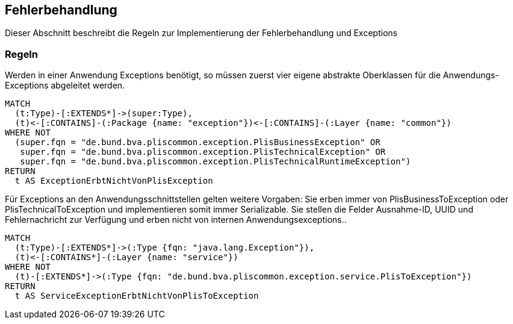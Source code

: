 [[fehlerbehandlung:Default]]
[role=group,includesConstraints="fehlerbehandlung:ExceptionsErbenVonPlisException","fehlerbehandlung:ServiceExceptionErbtVonPlisToException"]

== Fehlerbehandlung

Dieser Abschnitt beschreibt die Regeln zur Implementierung der Fehlerbehandlung und Exceptions

=== Regeln

[[fehlerbehandlung:ExceptionsErbenVonPlisException]]
.Werden in einer Anwendung Exceptions benötigt, so müssen zuerst vier eigene abstrakte Oberklassen für die Anwendungs-Exceptions abgeleitet werden.
[source,cypher,role=constraint]
----
MATCH
  (t:Type)-[:EXTENDS*]->(super:Type),
  (t)<-[:CONTAINS]-(:Package {name: "exception"})<-[:CONTAINS]-(:Layer {name: "common"})
WHERE NOT
  (super.fqn = "de.bund.bva.pliscommon.exception.PlisBusinessException" OR
   super.fqn = "de.bund.bva.pliscommon.exception.PlisTechnicalException" OR
   super.fqn = "de.bund.bva.pliscommon.exception.PlisTechnicalRuntimeException")
RETURN
  t AS ExceptionErbtNichtVonPlisException
----

[[fehlerbehandlung:ServiceExceptionErbtVonPlisToException]]
.Für Exceptions an den Anwendungsschnittstellen gelten weitere Vorgaben: Sie erben immer von PlisBusinessToException oder PlisTechnicalToException und implementieren somit immer Serializable. Sie stellen die Felder Ausnahme-ID, UUID und Fehlernachricht zur Verfügung und erben nicht von internen Anwendungsexceptions..
[source,cypher,role=constraint]
----
MATCH
  (t:Type)-[:EXTENDS*]->(:Type {fqn: "java.lang.Exception"}),
  (t)<-[:CONTAINS*]-(:Layer {name: "service"})
WHERE NOT
  (t)-[:EXTENDS*]->(:Type {fqn: "de.bund.bva.pliscommon.exception.service.PlisToException"})
RETURN
  t AS ServiceExceptionErbtNichtVonPlisToException
----